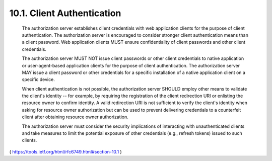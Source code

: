 10.1.  Client Authentication
----------------------------------------

   The authorization server establishes client credentials with web
   application clients for the purpose of client authentication.  The
   authorization server is encouraged to consider stronger client
   authentication means than a client password.  Web application clients
   MUST ensure confidentiality of client passwords and other client
   credentials.

   The authorization server MUST NOT issue client passwords or other
   client credentials to native application or user-agent-based
   application clients for the purpose of client authentication.  The
   authorization server MAY issue a client password or other credentials
   for a specific installation of a native application client on a
   specific device.

   When client authentication is not possible, the authorization server
   SHOULD employ other means to validate the client's identity -- for
   example, by requiring the registration of the client redirection URI
   or enlisting the resource owner to confirm identity.  A valid
   redirection URI is not sufficient to verify the client's identity
   when asking for resource owner authorization but can be used to
   prevent delivering credentials to a counterfeit client after
   obtaining resource owner authorization.

   The authorization server must consider the security implications of
   interacting with unauthenticated clients and take measures to limit
   the potential exposure of other credentials (e.g., refresh tokens)
   issued to such clients.

( https://tools.ietf.org/html/rfc6749.html#section-10.1 )
